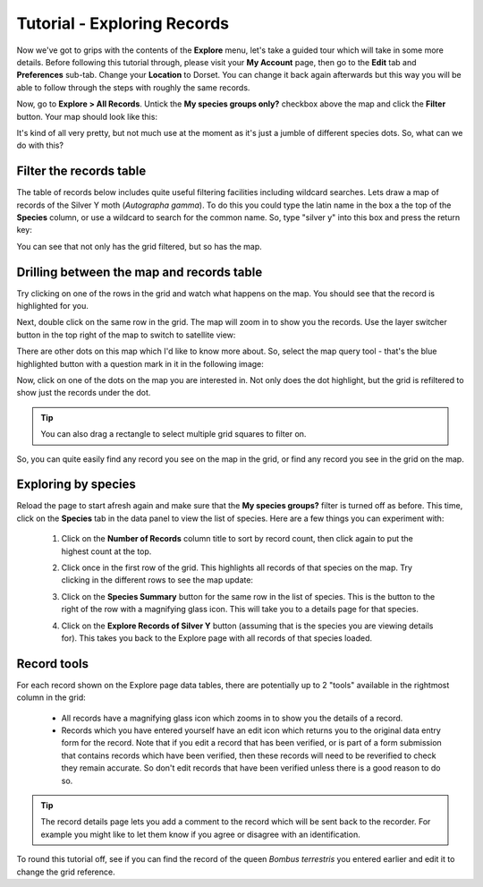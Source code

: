 ****************************
Tutorial - Exploring Records
****************************

Now we've got to grips with the contents of the **Explore** menu, let's take a guided tour
which will take in some more details. Before following this tutorial through, please visit
your **My Account** page, then go to the **Edit** tab and **Preferences** sub-tab. Change
your **Location** to Dorset. You can change it back again afterwards but this way you will
be able to follow through the steps with roughly the same records.

Now, go to **Explore > All Records**. Untick the **My species groups only?** checkbox
above the map and click the **Filter** button. Your map should look like this:

.. image:: images/explore-tutorial-dorset-map.png
    :width: 700px
    :alt: Records in Dorset map
    
It's kind of all very pretty, but not much use at the moment as it's just a jumble of 
different species dots. So, what can we do with this?

Filter the records table
========================

The table of records below includes quite useful filtering facilities including wildcard
searches. Lets draw a map of records of the Silver Y moth (*Autographa gamma*). To do this
you could type the latin name in the box a the top of the **Species** column, or use a 
wildcard to search for the common name. So, type "silver y" into this box and press
the return key:

.. image:: images/explore-tutorial-silver-y.png
    :width: 700px
    :alt: Records filtered to show Silver Y
    
You can see that not only has the grid filtered, but so has the map. 

Drilling between the map and records table
==========================================

Try clicking on one of the rows in the grid and watch what happens on the map. You should
see that the record is highlighted for you.

Next, double click on the same row in the grid. The map will zoom in to show you the 
records. Use the layer switcher button in the top right of the map to switch to satellite
view:

.. image:: images/explore-tutorial-zoom-one-record.png
    :width: 700px
    :alt: The map zoomed to show 1 record

There are other dots on this map which I'd like to know more about. So, select the map
query tool - that's the blue highlighted button with a question mark in it in the 
following image:

.. image:: images/explore-tutorial-map-query-tool.png
    :width: 700px
    :alt: The map query tool
    
Now, click on one of the dots on the map you are interested in. Not only does the dot
highlight, but the grid is refiltered to show just the records under the dot.

.. tip:: 
  
  You can also drag a rectangle to select multiple grid squares to filter on.
  
So, you can quite easily find any record you see on the map in the grid, or find any 
record you see in the grid on the map.

Exploring by species
====================

Reload the page to start afresh again and make sure that the **My species groups?**
filter is turned off as before. This time, click on the **Species** tab in the data panel
to view the list of species. Here are a few things you can experiment with:

  1. Click on the **Number of Records** column title to sort by record count, then click
     again to put the highest count at the top.
  2. Click once in the first row of the grid. This highlights all records of that species 
     on the map. Try clicking in the different rows to see the map update:
     
     .. image:: images/explore-tutorial-highlight-species.png
       :width: 700px
       :alt: Highlighting a species to update the map.
       
  3. Click on the **Species Summary** button for the same row in the list of species. This
     is the button to the right of the row with a magnifying glass icon. This will take 
     you to a details page for that species.
     
     .. image:: images/explore-tutorial-species-details.png
       :width: 700px
       :alt: Exploring the details of a species
       
  4. Click on the **Explore Records of Silver Y** button (assuming that is the species 
     you are viewing details for). This takes you back to the Explore page with all 
     records of that species loaded. 
     
Record tools
============

For each record shown on the Explore page data tables, there are potentially up to 2 
"tools" available in the rightmost column in the grid:

  * All records have a magnifying glass icon which zooms in to show you the details of a
    record. 
  * Records which you have entered yourself have an edit icon which returns you to the 
    original data entry form for the record. Note that if you edit a record that has been 
    verified, or is part of a form submission that contains records which have been 
    verified, then these records will need to be reverified to check they remain accurate.
    So don't edit records that have been verified unless there is a good reason to do so. 
  
.. tip::
  
  The record details page lets you add a comment to the record which will be sent back to 
  the recorder. For example you might like to let them know if you agree or disagree with
  an identification.
     
To round this tutorial off, see if you can find the record of the queen *Bombus 
terrestris* you entered earlier and edit it to change the grid reference.
